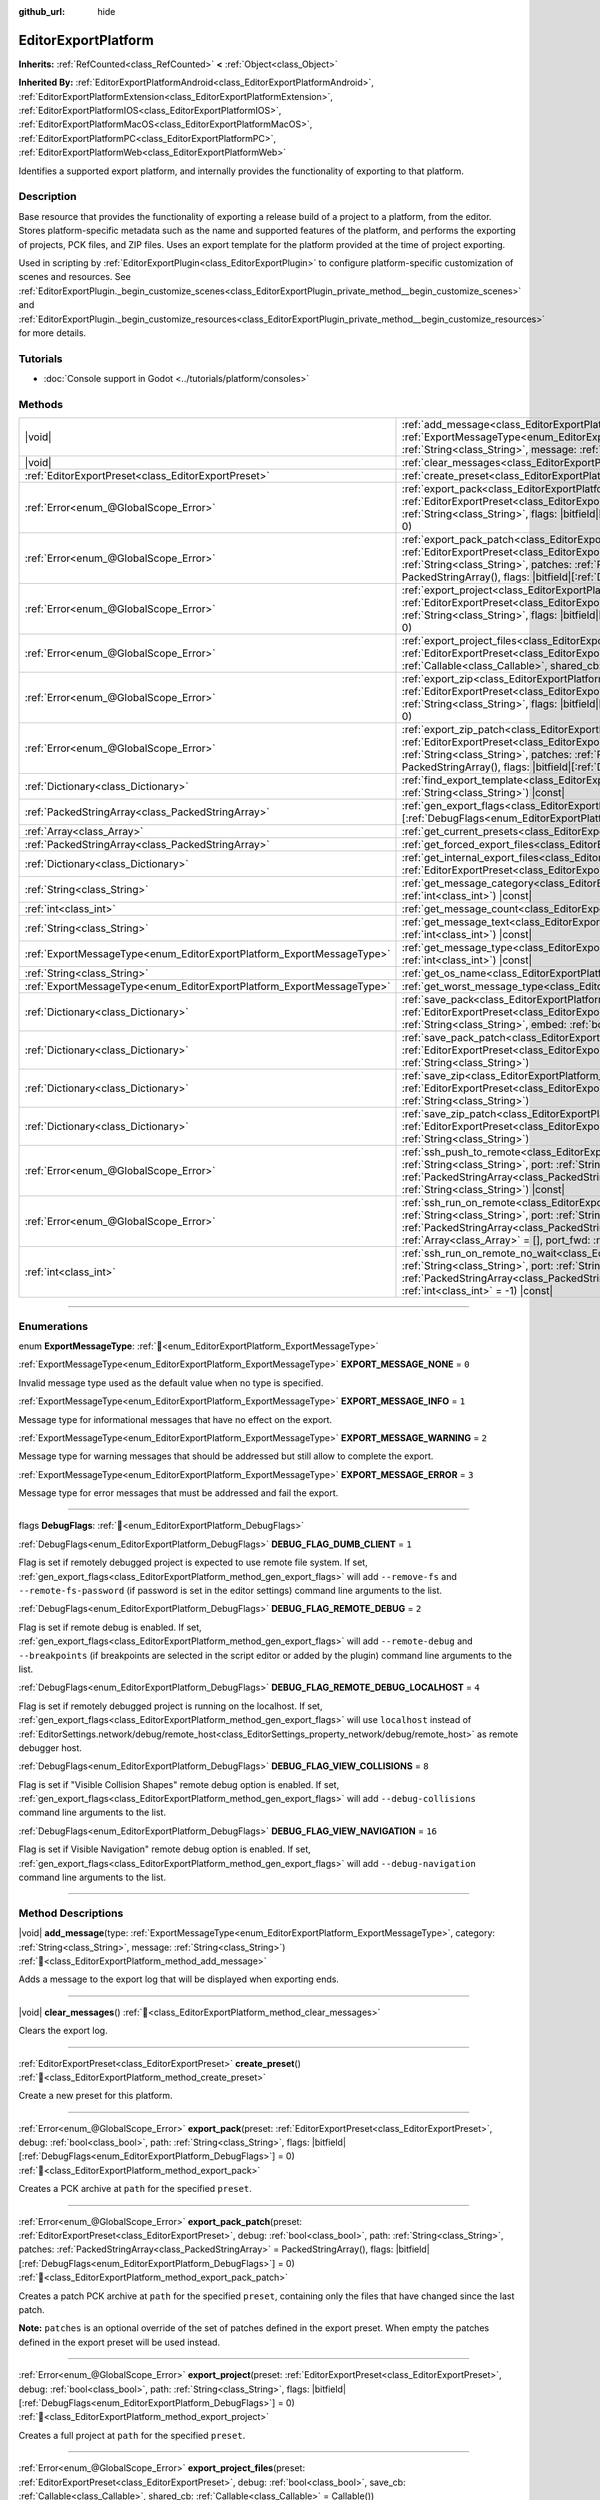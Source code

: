 :github_url: hide

.. DO NOT EDIT THIS FILE!!!
.. Generated automatically from Godot engine sources.
.. Generator: https://github.com/blazium-engine/blazium/tree/4.3/doc/tools/make_rst.py.
.. XML source: https://github.com/blazium-engine/blazium/tree/4.3/doc/classes/EditorExportPlatform.xml.

.. _class_EditorExportPlatform:

EditorExportPlatform
====================

**Inherits:** :ref:`RefCounted<class_RefCounted>` **<** :ref:`Object<class_Object>`

**Inherited By:** :ref:`EditorExportPlatformAndroid<class_EditorExportPlatformAndroid>`, :ref:`EditorExportPlatformExtension<class_EditorExportPlatformExtension>`, :ref:`EditorExportPlatformIOS<class_EditorExportPlatformIOS>`, :ref:`EditorExportPlatformMacOS<class_EditorExportPlatformMacOS>`, :ref:`EditorExportPlatformPC<class_EditorExportPlatformPC>`, :ref:`EditorExportPlatformWeb<class_EditorExportPlatformWeb>`

Identifies a supported export platform, and internally provides the functionality of exporting to that platform.

.. rst-class:: classref-introduction-group

Description
-----------

Base resource that provides the functionality of exporting a release build of a project to a platform, from the editor. Stores platform-specific metadata such as the name and supported features of the platform, and performs the exporting of projects, PCK files, and ZIP files. Uses an export template for the platform provided at the time of project exporting.

Used in scripting by :ref:`EditorExportPlugin<class_EditorExportPlugin>` to configure platform-specific customization of scenes and resources. See :ref:`EditorExportPlugin._begin_customize_scenes<class_EditorExportPlugin_private_method__begin_customize_scenes>` and :ref:`EditorExportPlugin._begin_customize_resources<class_EditorExportPlugin_private_method__begin_customize_resources>` for more details.

.. rst-class:: classref-introduction-group

Tutorials
---------

- :doc:`Console support in Godot <../tutorials/platform/consoles>`

.. rst-class:: classref-reftable-group

Methods
-------

.. table::
   :widths: auto

   +-----------------------------------------------------------------------+----------------------------------------------------------------------------------------------------------------------------------------------------------------------------------------------------------------------------------------------------------------------------------------------------------------------------------------------------------------------------------------------+
   | |void|                                                                | :ref:`add_message<class_EditorExportPlatform_method_add_message>`\ (\ type\: :ref:`ExportMessageType<enum_EditorExportPlatform_ExportMessageType>`, category\: :ref:`String<class_String>`, message\: :ref:`String<class_String>`\ )                                                                                                                                                         |
   +-----------------------------------------------------------------------+----------------------------------------------------------------------------------------------------------------------------------------------------------------------------------------------------------------------------------------------------------------------------------------------------------------------------------------------------------------------------------------------+
   | |void|                                                                | :ref:`clear_messages<class_EditorExportPlatform_method_clear_messages>`\ (\ )                                                                                                                                                                                                                                                                                                                |
   +-----------------------------------------------------------------------+----------------------------------------------------------------------------------------------------------------------------------------------------------------------------------------------------------------------------------------------------------------------------------------------------------------------------------------------------------------------------------------------+
   | :ref:`EditorExportPreset<class_EditorExportPreset>`                   | :ref:`create_preset<class_EditorExportPlatform_method_create_preset>`\ (\ )                                                                                                                                                                                                                                                                                                                  |
   +-----------------------------------------------------------------------+----------------------------------------------------------------------------------------------------------------------------------------------------------------------------------------------------------------------------------------------------------------------------------------------------------------------------------------------------------------------------------------------+
   | :ref:`Error<enum_@GlobalScope_Error>`                                 | :ref:`export_pack<class_EditorExportPlatform_method_export_pack>`\ (\ preset\: :ref:`EditorExportPreset<class_EditorExportPreset>`, debug\: :ref:`bool<class_bool>`, path\: :ref:`String<class_String>`, flags\: |bitfield|\[:ref:`DebugFlags<enum_EditorExportPlatform_DebugFlags>`\] = 0\ )                                                                                                |
   +-----------------------------------------------------------------------+----------------------------------------------------------------------------------------------------------------------------------------------------------------------------------------------------------------------------------------------------------------------------------------------------------------------------------------------------------------------------------------------+
   | :ref:`Error<enum_@GlobalScope_Error>`                                 | :ref:`export_pack_patch<class_EditorExportPlatform_method_export_pack_patch>`\ (\ preset\: :ref:`EditorExportPreset<class_EditorExportPreset>`, debug\: :ref:`bool<class_bool>`, path\: :ref:`String<class_String>`, patches\: :ref:`PackedStringArray<class_PackedStringArray>` = PackedStringArray(), flags\: |bitfield|\[:ref:`DebugFlags<enum_EditorExportPlatform_DebugFlags>`\] = 0\ ) |
   +-----------------------------------------------------------------------+----------------------------------------------------------------------------------------------------------------------------------------------------------------------------------------------------------------------------------------------------------------------------------------------------------------------------------------------------------------------------------------------+
   | :ref:`Error<enum_@GlobalScope_Error>`                                 | :ref:`export_project<class_EditorExportPlatform_method_export_project>`\ (\ preset\: :ref:`EditorExportPreset<class_EditorExportPreset>`, debug\: :ref:`bool<class_bool>`, path\: :ref:`String<class_String>`, flags\: |bitfield|\[:ref:`DebugFlags<enum_EditorExportPlatform_DebugFlags>`\] = 0\ )                                                                                          |
   +-----------------------------------------------------------------------+----------------------------------------------------------------------------------------------------------------------------------------------------------------------------------------------------------------------------------------------------------------------------------------------------------------------------------------------------------------------------------------------+
   | :ref:`Error<enum_@GlobalScope_Error>`                                 | :ref:`export_project_files<class_EditorExportPlatform_method_export_project_files>`\ (\ preset\: :ref:`EditorExportPreset<class_EditorExportPreset>`, debug\: :ref:`bool<class_bool>`, save_cb\: :ref:`Callable<class_Callable>`, shared_cb\: :ref:`Callable<class_Callable>` = Callable()\ )                                                                                                |
   +-----------------------------------------------------------------------+----------------------------------------------------------------------------------------------------------------------------------------------------------------------------------------------------------------------------------------------------------------------------------------------------------------------------------------------------------------------------------------------+
   | :ref:`Error<enum_@GlobalScope_Error>`                                 | :ref:`export_zip<class_EditorExportPlatform_method_export_zip>`\ (\ preset\: :ref:`EditorExportPreset<class_EditorExportPreset>`, debug\: :ref:`bool<class_bool>`, path\: :ref:`String<class_String>`, flags\: |bitfield|\[:ref:`DebugFlags<enum_EditorExportPlatform_DebugFlags>`\] = 0\ )                                                                                                  |
   +-----------------------------------------------------------------------+----------------------------------------------------------------------------------------------------------------------------------------------------------------------------------------------------------------------------------------------------------------------------------------------------------------------------------------------------------------------------------------------+
   | :ref:`Error<enum_@GlobalScope_Error>`                                 | :ref:`export_zip_patch<class_EditorExportPlatform_method_export_zip_patch>`\ (\ preset\: :ref:`EditorExportPreset<class_EditorExportPreset>`, debug\: :ref:`bool<class_bool>`, path\: :ref:`String<class_String>`, patches\: :ref:`PackedStringArray<class_PackedStringArray>` = PackedStringArray(), flags\: |bitfield|\[:ref:`DebugFlags<enum_EditorExportPlatform_DebugFlags>`\] = 0\ )   |
   +-----------------------------------------------------------------------+----------------------------------------------------------------------------------------------------------------------------------------------------------------------------------------------------------------------------------------------------------------------------------------------------------------------------------------------------------------------------------------------+
   | :ref:`Dictionary<class_Dictionary>`                                   | :ref:`find_export_template<class_EditorExportPlatform_method_find_export_template>`\ (\ template_file_name\: :ref:`String<class_String>`\ ) |const|                                                                                                                                                                                                                                          |
   +-----------------------------------------------------------------------+----------------------------------------------------------------------------------------------------------------------------------------------------------------------------------------------------------------------------------------------------------------------------------------------------------------------------------------------------------------------------------------------+
   | :ref:`PackedStringArray<class_PackedStringArray>`                     | :ref:`gen_export_flags<class_EditorExportPlatform_method_gen_export_flags>`\ (\ flags\: |bitfield|\[:ref:`DebugFlags<enum_EditorExportPlatform_DebugFlags>`\]\ )                                                                                                                                                                                                                             |
   +-----------------------------------------------------------------------+----------------------------------------------------------------------------------------------------------------------------------------------------------------------------------------------------------------------------------------------------------------------------------------------------------------------------------------------------------------------------------------------+
   | :ref:`Array<class_Array>`                                             | :ref:`get_current_presets<class_EditorExportPlatform_method_get_current_presets>`\ (\ ) |const|                                                                                                                                                                                                                                                                                              |
   +-----------------------------------------------------------------------+----------------------------------------------------------------------------------------------------------------------------------------------------------------------------------------------------------------------------------------------------------------------------------------------------------------------------------------------------------------------------------------------+
   | :ref:`PackedStringArray<class_PackedStringArray>`                     | :ref:`get_forced_export_files<class_EditorExportPlatform_method_get_forced_export_files>`\ (\ ) |static|                                                                                                                                                                                                                                                                                     |
   +-----------------------------------------------------------------------+----------------------------------------------------------------------------------------------------------------------------------------------------------------------------------------------------------------------------------------------------------------------------------------------------------------------------------------------------------------------------------------------+
   | :ref:`Dictionary<class_Dictionary>`                                   | :ref:`get_internal_export_files<class_EditorExportPlatform_method_get_internal_export_files>`\ (\ preset\: :ref:`EditorExportPreset<class_EditorExportPreset>`, debug\: :ref:`bool<class_bool>`\ )                                                                                                                                                                                           |
   +-----------------------------------------------------------------------+----------------------------------------------------------------------------------------------------------------------------------------------------------------------------------------------------------------------------------------------------------------------------------------------------------------------------------------------------------------------------------------------+
   | :ref:`String<class_String>`                                           | :ref:`get_message_category<class_EditorExportPlatform_method_get_message_category>`\ (\ index\: :ref:`int<class_int>`\ ) |const|                                                                                                                                                                                                                                                             |
   +-----------------------------------------------------------------------+----------------------------------------------------------------------------------------------------------------------------------------------------------------------------------------------------------------------------------------------------------------------------------------------------------------------------------------------------------------------------------------------+
   | :ref:`int<class_int>`                                                 | :ref:`get_message_count<class_EditorExportPlatform_method_get_message_count>`\ (\ ) |const|                                                                                                                                                                                                                                                                                                  |
   +-----------------------------------------------------------------------+----------------------------------------------------------------------------------------------------------------------------------------------------------------------------------------------------------------------------------------------------------------------------------------------------------------------------------------------------------------------------------------------+
   | :ref:`String<class_String>`                                           | :ref:`get_message_text<class_EditorExportPlatform_method_get_message_text>`\ (\ index\: :ref:`int<class_int>`\ ) |const|                                                                                                                                                                                                                                                                     |
   +-----------------------------------------------------------------------+----------------------------------------------------------------------------------------------------------------------------------------------------------------------------------------------------------------------------------------------------------------------------------------------------------------------------------------------------------------------------------------------+
   | :ref:`ExportMessageType<enum_EditorExportPlatform_ExportMessageType>` | :ref:`get_message_type<class_EditorExportPlatform_method_get_message_type>`\ (\ index\: :ref:`int<class_int>`\ ) |const|                                                                                                                                                                                                                                                                     |
   +-----------------------------------------------------------------------+----------------------------------------------------------------------------------------------------------------------------------------------------------------------------------------------------------------------------------------------------------------------------------------------------------------------------------------------------------------------------------------------+
   | :ref:`String<class_String>`                                           | :ref:`get_os_name<class_EditorExportPlatform_method_get_os_name>`\ (\ ) |const|                                                                                                                                                                                                                                                                                                              |
   +-----------------------------------------------------------------------+----------------------------------------------------------------------------------------------------------------------------------------------------------------------------------------------------------------------------------------------------------------------------------------------------------------------------------------------------------------------------------------------+
   | :ref:`ExportMessageType<enum_EditorExportPlatform_ExportMessageType>` | :ref:`get_worst_message_type<class_EditorExportPlatform_method_get_worst_message_type>`\ (\ ) |const|                                                                                                                                                                                                                                                                                        |
   +-----------------------------------------------------------------------+----------------------------------------------------------------------------------------------------------------------------------------------------------------------------------------------------------------------------------------------------------------------------------------------------------------------------------------------------------------------------------------------+
   | :ref:`Dictionary<class_Dictionary>`                                   | :ref:`save_pack<class_EditorExportPlatform_method_save_pack>`\ (\ preset\: :ref:`EditorExportPreset<class_EditorExportPreset>`, debug\: :ref:`bool<class_bool>`, path\: :ref:`String<class_String>`, embed\: :ref:`bool<class_bool>` = false\ )                                                                                                                                              |
   +-----------------------------------------------------------------------+----------------------------------------------------------------------------------------------------------------------------------------------------------------------------------------------------------------------------------------------------------------------------------------------------------------------------------------------------------------------------------------------+
   | :ref:`Dictionary<class_Dictionary>`                                   | :ref:`save_pack_patch<class_EditorExportPlatform_method_save_pack_patch>`\ (\ preset\: :ref:`EditorExportPreset<class_EditorExportPreset>`, debug\: :ref:`bool<class_bool>`, path\: :ref:`String<class_String>`\ )                                                                                                                                                                           |
   +-----------------------------------------------------------------------+----------------------------------------------------------------------------------------------------------------------------------------------------------------------------------------------------------------------------------------------------------------------------------------------------------------------------------------------------------------------------------------------+
   | :ref:`Dictionary<class_Dictionary>`                                   | :ref:`save_zip<class_EditorExportPlatform_method_save_zip>`\ (\ preset\: :ref:`EditorExportPreset<class_EditorExportPreset>`, debug\: :ref:`bool<class_bool>`, path\: :ref:`String<class_String>`\ )                                                                                                                                                                                         |
   +-----------------------------------------------------------------------+----------------------------------------------------------------------------------------------------------------------------------------------------------------------------------------------------------------------------------------------------------------------------------------------------------------------------------------------------------------------------------------------+
   | :ref:`Dictionary<class_Dictionary>`                                   | :ref:`save_zip_patch<class_EditorExportPlatform_method_save_zip_patch>`\ (\ preset\: :ref:`EditorExportPreset<class_EditorExportPreset>`, debug\: :ref:`bool<class_bool>`, path\: :ref:`String<class_String>`\ )                                                                                                                                                                             |
   +-----------------------------------------------------------------------+----------------------------------------------------------------------------------------------------------------------------------------------------------------------------------------------------------------------------------------------------------------------------------------------------------------------------------------------------------------------------------------------+
   | :ref:`Error<enum_@GlobalScope_Error>`                                 | :ref:`ssh_push_to_remote<class_EditorExportPlatform_method_ssh_push_to_remote>`\ (\ host\: :ref:`String<class_String>`, port\: :ref:`String<class_String>`, scp_args\: :ref:`PackedStringArray<class_PackedStringArray>`, src_file\: :ref:`String<class_String>`, dst_file\: :ref:`String<class_String>`\ ) |const|                                                                          |
   +-----------------------------------------------------------------------+----------------------------------------------------------------------------------------------------------------------------------------------------------------------------------------------------------------------------------------------------------------------------------------------------------------------------------------------------------------------------------------------+
   | :ref:`Error<enum_@GlobalScope_Error>`                                 | :ref:`ssh_run_on_remote<class_EditorExportPlatform_method_ssh_run_on_remote>`\ (\ host\: :ref:`String<class_String>`, port\: :ref:`String<class_String>`, ssh_arg\: :ref:`PackedStringArray<class_PackedStringArray>`, cmd_args\: :ref:`String<class_String>`, output\: :ref:`Array<class_Array>` = [], port_fwd\: :ref:`int<class_int>` = -1\ ) |const|                                     |
   +-----------------------------------------------------------------------+----------------------------------------------------------------------------------------------------------------------------------------------------------------------------------------------------------------------------------------------------------------------------------------------------------------------------------------------------------------------------------------------+
   | :ref:`int<class_int>`                                                 | :ref:`ssh_run_on_remote_no_wait<class_EditorExportPlatform_method_ssh_run_on_remote_no_wait>`\ (\ host\: :ref:`String<class_String>`, port\: :ref:`String<class_String>`, ssh_args\: :ref:`PackedStringArray<class_PackedStringArray>`, cmd_args\: :ref:`String<class_String>`, port_fwd\: :ref:`int<class_int>` = -1\ ) |const|                                                             |
   +-----------------------------------------------------------------------+----------------------------------------------------------------------------------------------------------------------------------------------------------------------------------------------------------------------------------------------------------------------------------------------------------------------------------------------------------------------------------------------+

.. rst-class:: classref-section-separator

----

.. rst-class:: classref-descriptions-group

Enumerations
------------

.. _enum_EditorExportPlatform_ExportMessageType:

.. rst-class:: classref-enumeration

enum **ExportMessageType**: :ref:`🔗<enum_EditorExportPlatform_ExportMessageType>`

.. _class_EditorExportPlatform_constant_EXPORT_MESSAGE_NONE:

.. rst-class:: classref-enumeration-constant

:ref:`ExportMessageType<enum_EditorExportPlatform_ExportMessageType>` **EXPORT_MESSAGE_NONE** = ``0``

Invalid message type used as the default value when no type is specified.

.. _class_EditorExportPlatform_constant_EXPORT_MESSAGE_INFO:

.. rst-class:: classref-enumeration-constant

:ref:`ExportMessageType<enum_EditorExportPlatform_ExportMessageType>` **EXPORT_MESSAGE_INFO** = ``1``

Message type for informational messages that have no effect on the export.

.. _class_EditorExportPlatform_constant_EXPORT_MESSAGE_WARNING:

.. rst-class:: classref-enumeration-constant

:ref:`ExportMessageType<enum_EditorExportPlatform_ExportMessageType>` **EXPORT_MESSAGE_WARNING** = ``2``

Message type for warning messages that should be addressed but still allow to complete the export.

.. _class_EditorExportPlatform_constant_EXPORT_MESSAGE_ERROR:

.. rst-class:: classref-enumeration-constant

:ref:`ExportMessageType<enum_EditorExportPlatform_ExportMessageType>` **EXPORT_MESSAGE_ERROR** = ``3``

Message type for error messages that must be addressed and fail the export.

.. rst-class:: classref-item-separator

----

.. _enum_EditorExportPlatform_DebugFlags:

.. rst-class:: classref-enumeration

flags **DebugFlags**: :ref:`🔗<enum_EditorExportPlatform_DebugFlags>`

.. _class_EditorExportPlatform_constant_DEBUG_FLAG_DUMB_CLIENT:

.. rst-class:: classref-enumeration-constant

:ref:`DebugFlags<enum_EditorExportPlatform_DebugFlags>` **DEBUG_FLAG_DUMB_CLIENT** = ``1``

Flag is set if remotely debugged project is expected to use remote file system. If set, :ref:`gen_export_flags<class_EditorExportPlatform_method_gen_export_flags>` will add ``--remove-fs`` and ``--remote-fs-password`` (if password is set in the editor settings) command line arguments to the list.

.. _class_EditorExportPlatform_constant_DEBUG_FLAG_REMOTE_DEBUG:

.. rst-class:: classref-enumeration-constant

:ref:`DebugFlags<enum_EditorExportPlatform_DebugFlags>` **DEBUG_FLAG_REMOTE_DEBUG** = ``2``

Flag is set if remote debug is enabled. If set, :ref:`gen_export_flags<class_EditorExportPlatform_method_gen_export_flags>` will add ``--remote-debug`` and ``--breakpoints`` (if breakpoints are selected in the script editor or added by the plugin) command line arguments to the list.

.. _class_EditorExportPlatform_constant_DEBUG_FLAG_REMOTE_DEBUG_LOCALHOST:

.. rst-class:: classref-enumeration-constant

:ref:`DebugFlags<enum_EditorExportPlatform_DebugFlags>` **DEBUG_FLAG_REMOTE_DEBUG_LOCALHOST** = ``4``

Flag is set if remotely debugged project is running on the localhost. If set, :ref:`gen_export_flags<class_EditorExportPlatform_method_gen_export_flags>` will use ``localhost`` instead of :ref:`EditorSettings.network/debug/remote_host<class_EditorSettings_property_network/debug/remote_host>` as remote debugger host.

.. _class_EditorExportPlatform_constant_DEBUG_FLAG_VIEW_COLLISIONS:

.. rst-class:: classref-enumeration-constant

:ref:`DebugFlags<enum_EditorExportPlatform_DebugFlags>` **DEBUG_FLAG_VIEW_COLLISIONS** = ``8``

Flag is set if "Visible Collision Shapes" remote debug option is enabled. If set, :ref:`gen_export_flags<class_EditorExportPlatform_method_gen_export_flags>` will add ``--debug-collisions`` command line arguments to the list.

.. _class_EditorExportPlatform_constant_DEBUG_FLAG_VIEW_NAVIGATION:

.. rst-class:: classref-enumeration-constant

:ref:`DebugFlags<enum_EditorExportPlatform_DebugFlags>` **DEBUG_FLAG_VIEW_NAVIGATION** = ``16``

Flag is set if Visible Navigation" remote debug option is enabled. If set, :ref:`gen_export_flags<class_EditorExportPlatform_method_gen_export_flags>` will add ``--debug-navigation`` command line arguments to the list.

.. rst-class:: classref-section-separator

----

.. rst-class:: classref-descriptions-group

Method Descriptions
-------------------

.. _class_EditorExportPlatform_method_add_message:

.. rst-class:: classref-method

|void| **add_message**\ (\ type\: :ref:`ExportMessageType<enum_EditorExportPlatform_ExportMessageType>`, category\: :ref:`String<class_String>`, message\: :ref:`String<class_String>`\ ) :ref:`🔗<class_EditorExportPlatform_method_add_message>`

Adds a message to the export log that will be displayed when exporting ends.

.. rst-class:: classref-item-separator

----

.. _class_EditorExportPlatform_method_clear_messages:

.. rst-class:: classref-method

|void| **clear_messages**\ (\ ) :ref:`🔗<class_EditorExportPlatform_method_clear_messages>`

Clears the export log.

.. rst-class:: classref-item-separator

----

.. _class_EditorExportPlatform_method_create_preset:

.. rst-class:: classref-method

:ref:`EditorExportPreset<class_EditorExportPreset>` **create_preset**\ (\ ) :ref:`🔗<class_EditorExportPlatform_method_create_preset>`

Create a new preset for this platform.

.. rst-class:: classref-item-separator

----

.. _class_EditorExportPlatform_method_export_pack:

.. rst-class:: classref-method

:ref:`Error<enum_@GlobalScope_Error>` **export_pack**\ (\ preset\: :ref:`EditorExportPreset<class_EditorExportPreset>`, debug\: :ref:`bool<class_bool>`, path\: :ref:`String<class_String>`, flags\: |bitfield|\[:ref:`DebugFlags<enum_EditorExportPlatform_DebugFlags>`\] = 0\ ) :ref:`🔗<class_EditorExportPlatform_method_export_pack>`

Creates a PCK archive at ``path`` for the specified ``preset``.

.. rst-class:: classref-item-separator

----

.. _class_EditorExportPlatform_method_export_pack_patch:

.. rst-class:: classref-method

:ref:`Error<enum_@GlobalScope_Error>` **export_pack_patch**\ (\ preset\: :ref:`EditorExportPreset<class_EditorExportPreset>`, debug\: :ref:`bool<class_bool>`, path\: :ref:`String<class_String>`, patches\: :ref:`PackedStringArray<class_PackedStringArray>` = PackedStringArray(), flags\: |bitfield|\[:ref:`DebugFlags<enum_EditorExportPlatform_DebugFlags>`\] = 0\ ) :ref:`🔗<class_EditorExportPlatform_method_export_pack_patch>`

Creates a patch PCK archive at ``path`` for the specified ``preset``, containing only the files that have changed since the last patch.

\ **Note:** ``patches`` is an optional override of the set of patches defined in the export preset. When empty the patches defined in the export preset will be used instead.

.. rst-class:: classref-item-separator

----

.. _class_EditorExportPlatform_method_export_project:

.. rst-class:: classref-method

:ref:`Error<enum_@GlobalScope_Error>` **export_project**\ (\ preset\: :ref:`EditorExportPreset<class_EditorExportPreset>`, debug\: :ref:`bool<class_bool>`, path\: :ref:`String<class_String>`, flags\: |bitfield|\[:ref:`DebugFlags<enum_EditorExportPlatform_DebugFlags>`\] = 0\ ) :ref:`🔗<class_EditorExportPlatform_method_export_project>`

Creates a full project at ``path`` for the specified ``preset``.

.. rst-class:: classref-item-separator

----

.. _class_EditorExportPlatform_method_export_project_files:

.. rst-class:: classref-method

:ref:`Error<enum_@GlobalScope_Error>` **export_project_files**\ (\ preset\: :ref:`EditorExportPreset<class_EditorExportPreset>`, debug\: :ref:`bool<class_bool>`, save_cb\: :ref:`Callable<class_Callable>`, shared_cb\: :ref:`Callable<class_Callable>` = Callable()\ ) :ref:`🔗<class_EditorExportPlatform_method_export_project_files>`

Exports project files for the specified preset. This method can be used to implement custom export format, other than PCK and ZIP. One of the callbacks is called for each exported file.

\ ``save_cb`` is called for all exported files and have the following arguments: ``file_path: String``, ``file_data: PackedByteArray``, ``file_index: int``, ``file_count: int``, ``encryption_include_filters: PackedStringArray``, ``encryption_exclude_filters: PackedStringArray``, ``encryption_key: PackedByteArray``.

\ ``shared_cb`` is called for exported native shared/static libraries and have the following arguments: ``file_path: String``, ``tags: PackedStringArray``, ``target_folder: String``.

\ **Note:** ``file_index`` and ``file_count`` are intended for progress tracking only and aren't necesserely unique and precise.

.. rst-class:: classref-item-separator

----

.. _class_EditorExportPlatform_method_export_zip:

.. rst-class:: classref-method

:ref:`Error<enum_@GlobalScope_Error>` **export_zip**\ (\ preset\: :ref:`EditorExportPreset<class_EditorExportPreset>`, debug\: :ref:`bool<class_bool>`, path\: :ref:`String<class_String>`, flags\: |bitfield|\[:ref:`DebugFlags<enum_EditorExportPlatform_DebugFlags>`\] = 0\ ) :ref:`🔗<class_EditorExportPlatform_method_export_zip>`

Create a ZIP archive at ``path`` for the specified ``preset``.

.. rst-class:: classref-item-separator

----

.. _class_EditorExportPlatform_method_export_zip_patch:

.. rst-class:: classref-method

:ref:`Error<enum_@GlobalScope_Error>` **export_zip_patch**\ (\ preset\: :ref:`EditorExportPreset<class_EditorExportPreset>`, debug\: :ref:`bool<class_bool>`, path\: :ref:`String<class_String>`, patches\: :ref:`PackedStringArray<class_PackedStringArray>` = PackedStringArray(), flags\: |bitfield|\[:ref:`DebugFlags<enum_EditorExportPlatform_DebugFlags>`\] = 0\ ) :ref:`🔗<class_EditorExportPlatform_method_export_zip_patch>`

Create a patch ZIP archive at ``path`` for the specified ``preset``, containing only the files that have changed since the last patch.

\ **Note:** ``patches`` is an optional override of the set of patches defined in the export preset. When empty the patches defined in the export preset will be used instead.

.. rst-class:: classref-item-separator

----

.. _class_EditorExportPlatform_method_find_export_template:

.. rst-class:: classref-method

:ref:`Dictionary<class_Dictionary>` **find_export_template**\ (\ template_file_name\: :ref:`String<class_String>`\ ) |const| :ref:`🔗<class_EditorExportPlatform_method_find_export_template>`

Locates export template for the platform, and returns :ref:`Dictionary<class_Dictionary>` with the following keys: ``path: String`` and ``error: String``. This method is provided for convenience and custom export platforms aren't required to use it or keep export templates stored in the same way official templates are.

.. rst-class:: classref-item-separator

----

.. _class_EditorExportPlatform_method_gen_export_flags:

.. rst-class:: classref-method

:ref:`PackedStringArray<class_PackedStringArray>` **gen_export_flags**\ (\ flags\: |bitfield|\[:ref:`DebugFlags<enum_EditorExportPlatform_DebugFlags>`\]\ ) :ref:`🔗<class_EditorExportPlatform_method_gen_export_flags>`

Generates array of command line arguments for the default export templates for the debug flags and editor settings.

.. rst-class:: classref-item-separator

----

.. _class_EditorExportPlatform_method_get_current_presets:

.. rst-class:: classref-method

:ref:`Array<class_Array>` **get_current_presets**\ (\ ) |const| :ref:`🔗<class_EditorExportPlatform_method_get_current_presets>`

Returns array of :ref:`EditorExportPreset<class_EditorExportPreset>`\ s for this platform.

.. rst-class:: classref-item-separator

----

.. _class_EditorExportPlatform_method_get_forced_export_files:

.. rst-class:: classref-method

:ref:`PackedStringArray<class_PackedStringArray>` **get_forced_export_files**\ (\ ) |static| :ref:`🔗<class_EditorExportPlatform_method_get_forced_export_files>`

Returns array of core file names that always should be exported regardless of preset config.

.. rst-class:: classref-item-separator

----

.. _class_EditorExportPlatform_method_get_internal_export_files:

.. rst-class:: classref-method

:ref:`Dictionary<class_Dictionary>` **get_internal_export_files**\ (\ preset\: :ref:`EditorExportPreset<class_EditorExportPreset>`, debug\: :ref:`bool<class_bool>`\ ) :ref:`🔗<class_EditorExportPlatform_method_get_internal_export_files>`

Returns additional files that should always be exported regardless of preset configuration, and are not part of the project source. The returned :ref:`Dictionary<class_Dictionary>` contains filename keys (:ref:`String<class_String>`) and their corresponding raw data (:ref:`PackedByteArray<class_PackedByteArray>`).

.. rst-class:: classref-item-separator

----

.. _class_EditorExportPlatform_method_get_message_category:

.. rst-class:: classref-method

:ref:`String<class_String>` **get_message_category**\ (\ index\: :ref:`int<class_int>`\ ) |const| :ref:`🔗<class_EditorExportPlatform_method_get_message_category>`

Returns message category, for the message with ``index``.

.. rst-class:: classref-item-separator

----

.. _class_EditorExportPlatform_method_get_message_count:

.. rst-class:: classref-method

:ref:`int<class_int>` **get_message_count**\ (\ ) |const| :ref:`🔗<class_EditorExportPlatform_method_get_message_count>`

Returns number of messages in the export log.

.. rst-class:: classref-item-separator

----

.. _class_EditorExportPlatform_method_get_message_text:

.. rst-class:: classref-method

:ref:`String<class_String>` **get_message_text**\ (\ index\: :ref:`int<class_int>`\ ) |const| :ref:`🔗<class_EditorExportPlatform_method_get_message_text>`

Returns message text, for the message with ``index``.

.. rst-class:: classref-item-separator

----

.. _class_EditorExportPlatform_method_get_message_type:

.. rst-class:: classref-method

:ref:`ExportMessageType<enum_EditorExportPlatform_ExportMessageType>` **get_message_type**\ (\ index\: :ref:`int<class_int>`\ ) |const| :ref:`🔗<class_EditorExportPlatform_method_get_message_type>`

Returns message type, for the message with ``index``.

.. rst-class:: classref-item-separator

----

.. _class_EditorExportPlatform_method_get_os_name:

.. rst-class:: classref-method

:ref:`String<class_String>` **get_os_name**\ (\ ) |const| :ref:`🔗<class_EditorExportPlatform_method_get_os_name>`

Returns the name of the export operating system handled by this **EditorExportPlatform** class, as a friendly string. Possible return values are ``Windows``, ``Linux``, ``macOS``, ``Android``, ``iOS``, and ``Web``.

.. rst-class:: classref-item-separator

----

.. _class_EditorExportPlatform_method_get_worst_message_type:

.. rst-class:: classref-method

:ref:`ExportMessageType<enum_EditorExportPlatform_ExportMessageType>` **get_worst_message_type**\ (\ ) |const| :ref:`🔗<class_EditorExportPlatform_method_get_worst_message_type>`

Returns most severe message type currently present in the export log.

.. rst-class:: classref-item-separator

----

.. _class_EditorExportPlatform_method_save_pack:

.. rst-class:: classref-method

:ref:`Dictionary<class_Dictionary>` **save_pack**\ (\ preset\: :ref:`EditorExportPreset<class_EditorExportPreset>`, debug\: :ref:`bool<class_bool>`, path\: :ref:`String<class_String>`, embed\: :ref:`bool<class_bool>` = false\ ) :ref:`🔗<class_EditorExportPlatform_method_save_pack>`

Saves PCK archive and returns :ref:`Dictionary<class_Dictionary>` with the following keys: ``result: Error``, ``so_files: Array`` (array of the shared/static objects which contains dictionaries with the following keys: ``path: String``, ``tags: PackedStringArray``, and ``target_folder: String``).

If ``embed`` is ``true``, PCK content is appended to the end of ``path`` file and return :ref:`Dictionary<class_Dictionary>` additionally include following keys: ``embedded_start: int`` (embedded PCK offset) and ``embedded_size: int`` (embedded PCK size).

.. rst-class:: classref-item-separator

----

.. _class_EditorExportPlatform_method_save_pack_patch:

.. rst-class:: classref-method

:ref:`Dictionary<class_Dictionary>` **save_pack_patch**\ (\ preset\: :ref:`EditorExportPreset<class_EditorExportPreset>`, debug\: :ref:`bool<class_bool>`, path\: :ref:`String<class_String>`\ ) :ref:`🔗<class_EditorExportPlatform_method_save_pack_patch>`

Saves patch PCK archive and returns :ref:`Dictionary<class_Dictionary>` with the following keys: ``result: Error``, ``so_files: Array`` (array of the shared/static objects which contains dictionaries with the following keys: ``path: String``, ``tags: PackedStringArray``, and ``target_folder: String``).

.. rst-class:: classref-item-separator

----

.. _class_EditorExportPlatform_method_save_zip:

.. rst-class:: classref-method

:ref:`Dictionary<class_Dictionary>` **save_zip**\ (\ preset\: :ref:`EditorExportPreset<class_EditorExportPreset>`, debug\: :ref:`bool<class_bool>`, path\: :ref:`String<class_String>`\ ) :ref:`🔗<class_EditorExportPlatform_method_save_zip>`

Saves ZIP archive and returns :ref:`Dictionary<class_Dictionary>` with the following keys: ``result: Error``, ``so_files: Array`` (array of the shared/static objects which contains dictionaries with the following keys: ``path: String``, ``tags: PackedStringArray``, and ``target_folder: String``).

.. rst-class:: classref-item-separator

----

.. _class_EditorExportPlatform_method_save_zip_patch:

.. rst-class:: classref-method

:ref:`Dictionary<class_Dictionary>` **save_zip_patch**\ (\ preset\: :ref:`EditorExportPreset<class_EditorExportPreset>`, debug\: :ref:`bool<class_bool>`, path\: :ref:`String<class_String>`\ ) :ref:`🔗<class_EditorExportPlatform_method_save_zip_patch>`

Saves patch ZIP archive and returns :ref:`Dictionary<class_Dictionary>` with the following keys: ``result: Error``, ``so_files: Array`` (array of the shared/static objects which contains dictionaries with the following keys: ``path: String``, ``tags: PackedStringArray``, and ``target_folder: String``).

.. rst-class:: classref-item-separator

----

.. _class_EditorExportPlatform_method_ssh_push_to_remote:

.. rst-class:: classref-method

:ref:`Error<enum_@GlobalScope_Error>` **ssh_push_to_remote**\ (\ host\: :ref:`String<class_String>`, port\: :ref:`String<class_String>`, scp_args\: :ref:`PackedStringArray<class_PackedStringArray>`, src_file\: :ref:`String<class_String>`, dst_file\: :ref:`String<class_String>`\ ) |const| :ref:`🔗<class_EditorExportPlatform_method_ssh_push_to_remote>`

Uploads specified file over SCP protocol to the remote host.

.. rst-class:: classref-item-separator

----

.. _class_EditorExportPlatform_method_ssh_run_on_remote:

.. rst-class:: classref-method

:ref:`Error<enum_@GlobalScope_Error>` **ssh_run_on_remote**\ (\ host\: :ref:`String<class_String>`, port\: :ref:`String<class_String>`, ssh_arg\: :ref:`PackedStringArray<class_PackedStringArray>`, cmd_args\: :ref:`String<class_String>`, output\: :ref:`Array<class_Array>` = [], port_fwd\: :ref:`int<class_int>` = -1\ ) |const| :ref:`🔗<class_EditorExportPlatform_method_ssh_run_on_remote>`

Executes specified command on the remote host via SSH protocol and returns command output in the ``output``.

.. rst-class:: classref-item-separator

----

.. _class_EditorExportPlatform_method_ssh_run_on_remote_no_wait:

.. rst-class:: classref-method

:ref:`int<class_int>` **ssh_run_on_remote_no_wait**\ (\ host\: :ref:`String<class_String>`, port\: :ref:`String<class_String>`, ssh_args\: :ref:`PackedStringArray<class_PackedStringArray>`, cmd_args\: :ref:`String<class_String>`, port_fwd\: :ref:`int<class_int>` = -1\ ) |const| :ref:`🔗<class_EditorExportPlatform_method_ssh_run_on_remote_no_wait>`

Executes specified command on the remote host via SSH protocol and returns process ID (on the remote host) without waiting for command to finish.

.. |virtual| replace:: :abbr:`virtual (This method should typically be overridden by the user to have any effect.)`
.. |const| replace:: :abbr:`const (This method has no side effects. It doesn't modify any of the instance's member variables.)`
.. |vararg| replace:: :abbr:`vararg (This method accepts any number of arguments after the ones described here.)`
.. |constructor| replace:: :abbr:`constructor (This method is used to construct a type.)`
.. |static| replace:: :abbr:`static (This method doesn't need an instance to be called, so it can be called directly using the class name.)`
.. |operator| replace:: :abbr:`operator (This method describes a valid operator to use with this type as left-hand operand.)`
.. |bitfield| replace:: :abbr:`BitField (This value is an integer composed as a bitmask of the following flags.)`
.. |void| replace:: :abbr:`void (No return value.)`
